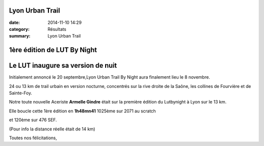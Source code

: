 Lyon Urban Trail
================

:date: 2014-11-10 14:29
:category: Résultats
:summary: Lyon Urban Trail

**1ère édition de LUT By Night** 
=================================

**Le LUT inaugure sa version de nuit** 
=======================================


Initialement annoncé le 20 septembre,Lyon Urban Trail By Night aura finalement lieu le 8 novembre.


24 ou 13 km de trail urbain en version nocturne, concentrés sur la rive droite de la Saône, les collines de Fourvière et de Sainte-Foy.

|LUT.jpg|

Notre toute nouvelle Aceriste **Armelle Gindre**  était sur la première édition du Lutbynight à Lyon sur le 13 km.

Elle boucle cette 1ère édition en **1h48mn41**  1025ème sur 2071 au scratch

et 120ème sur 476 SEF.

(Pour info la distance réelle était de 14 km)

Toutes nos félicitations,

.. |LUT.jpg| image:: http://assets.acr-dijon.org/old/httpimgover-blogcom500x2170120862coursescourses-2015-lut.jpg
